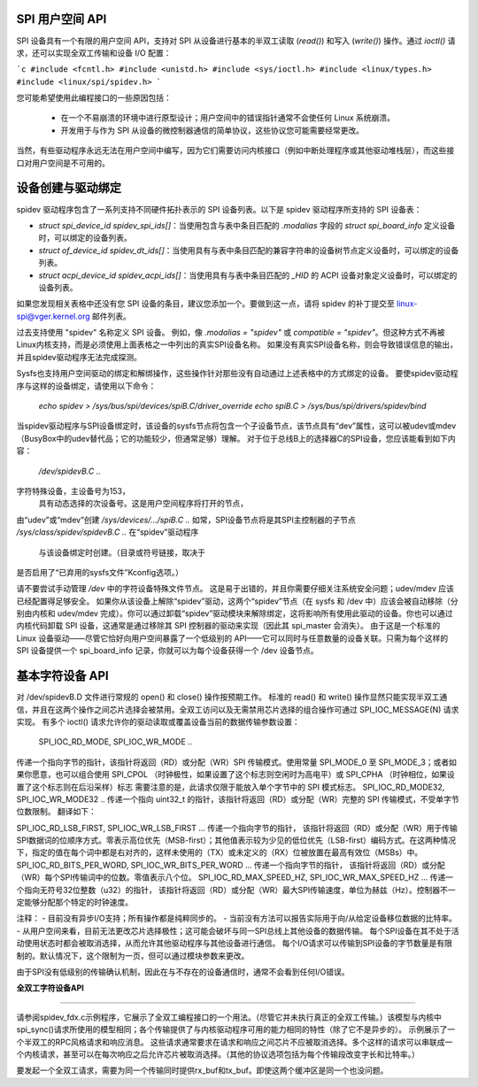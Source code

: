 SPI 用户空间 API
=================

SPI 设备具有一个有限的用户空间 API，支持对 SPI 从设备进行基本的半双工读取 (`read()`) 和写入 (`write()`) 操作。通过 `ioctl()` 请求，还可以实现全双工传输和设备 I/O 配置：

```c
#include <fcntl.h>
#include <unistd.h>
#include <sys/ioctl.h>
#include <linux/types.h>
#include <linux/spi/spidev.h>
```

您可能希望使用此编程接口的一些原因包括：

 * 在一个不易崩溃的环境中进行原型设计；用户空间中的错误指针通常不会使任何 Linux 系统崩溃。
 * 开发用于与作为 SPI 从设备的微控制器通信的简单协议，这些协议您可能需要经常更改。
当然，有些驱动程序永远无法在用户空间中编写，因为它们需要访问内核接口（例如中断处理程序或其他驱动堆栈层），而这些接口对用户空间是不可用的。

设备创建与驱动绑定
==============================

spidev 驱动程序包含了一系列支持不同硬件拓扑表示的 SPI 设备列表。以下是 spidev 驱动程序所支持的 SPI 设备表：

- `struct spi_device_id spidev_spi_ids[]`：当使用包含与表中条目匹配的 `.modalias` 字段的 `struct spi_board_info` 定义设备时，可以绑定的设备列表。
- `struct of_device_id spidev_dt_ids[]`：当使用具有与表中条目匹配的兼容字符串的设备树节点定义设备时，可以绑定的设备列表。
- `struct acpi_device_id spidev_acpi_ids[]`：当使用具有与表中条目匹配的 `_HID` 的 ACPI 设备对象定义设备时，可以绑定的设备列表。

如果您发现相关表格中还没有您 SPI 设备的条目，建议您添加一个。要做到这一点，请将 spidev 的补丁提交至 linux-spi@vger.kernel.org 邮件列表。

过去支持使用 "spidev" 名称定义 SPI 设备。
例如，像 `.modalias = "spidev"` 或 `compatible = "spidev"`。但这种方式不再被Linux内核支持，而是必须使用上面表格之一中列出的真实SPI设备名称。
如果没有真实SPI设备名称，则会导致错误信息的输出，并且spidev驱动程序无法完成探测。

Sysfs也支持用户空间驱动的绑定和解绑操作，这些操作针对那些没有自动通过上述表格中的方式绑定的设备。
要使spidev驱动程序与这样的设备绑定，请使用以下命令：

    `echo spidev > /sys/bus/spi/devices/spiB.C/driver_override`
    `echo spiB.C > /sys/bus/spi/drivers/spidev/bind`

当spidev驱动程序与SPI设备绑定时，该设备的sysfs节点将包含一个子设备节点，该节点具有“dev”属性，这可以被udev或mdev（BusyBox中的udev替代品；它的功能较少，但通常足够）理解。
对于位于总线B上的选择器C的SPI设备，您应该能看到如下内容：

    `/dev/spidevB.C ..`
字符特殊设备，主设备号为153，
	具有动态选择的次设备号。这是用户空间程序将打开的节点，
由“udev”或“mdev”创建
`/sys/devices/.../spiB.C ..`
如常，SPI设备节点将是其SPI主控制器的子节点
`/sys/class/spidev/spidevB.C ..`
在“spidev”驱动程序
	与该设备绑定时创建。（目录或符号链接，取决于
是否启用了“已弃用的sysfs文件”Kconfig选项。）

请不要尝试手动管理 `/dev` 中的字符设备特殊文件节点。
这是易于出错的，并且你需要仔细关注系统安全问题；udev/mdev 应该已经配置得足够安全。
如果你从该设备上解除“spidev”驱动，这两个“spidev”节点（在 sysfs 和 /dev 中）应该会被自动移除（分别由内核和 udev/mdev 完成）。你可以通过卸载“spidev”驱动模块来解除绑定，这将影响所有使用此驱动的设备。你也可以通过内核代码卸载 SPI 设备，这通常是通过移除其 SPI 控制器的驱动来实现（因此其 spi_master 会消失）。
由于这是一个标准的 Linux 设备驱动——尽管它恰好向用户空间暴露了一个低级别的 API——它可以同时与任意数量的设备关联。只需为每个这样的 SPI 设备提供一个 spi_board_info 记录，你就可以为每个设备获得一个 /dev 设备节点。

基本字符设备 API
==================
对 /dev/spidevB.D 文件进行常规的 open() 和 close() 操作按预期工作。
标准的 read() 和 write() 操作显然只能实现半双工通信，并且在这两个操作之间芯片选择会被禁用。全双工访问以及无需禁用芯片选择的组合操作可通过 SPI_IOC_MESSAGE(N) 请求实现。
有多个 ioctl() 请求允许你的驱动读取或覆盖设备当前的数据传输参数设置：

    SPI_IOC_RD_MODE, SPI_IOC_WR_MODE ..
传递一个指向字节的指针，该指针将返回（RD）或分配（WR）SPI 传输模式。使用常量 SPI_MODE_0 至 SPI_MODE_3；或者如果你愿意，也可以组合使用 SPI_CPOL （时钟极性，如果设置了这个标志则空闲时为高电平）或 SPI_CPHA （时钟相位，如果设置了这个标志则在后沿采样）标志
需要注意的是，此请求仅限于能放入单个字节中的 SPI 模式标志。
SPI_IOC_RD_MODE32, SPI_IOC_WR_MODE32 ..
传递一个指向 uint32_t 的指针，该指针将返回（RD）或分配（WR）完整的 SPI 传输模式，不受单字节位数限制。
翻译如下：

SPI_IOC_RD_LSB_FIRST, SPI_IOC_WR_LSB_FIRST ...
传递一个指向字节的指针，
该指针将返回（RD）或分配（WR）用于传输SPI数据词的位顺序方式。零表示高位优先（MSB-first）；其他值表示较为少见的低位优先（LSB-first）编码方式。在这两种情况下，指定的值在每个词中都是右对齐的，这样未使用的（TX）或未定义的（RX）位被放置在最高有效位（MSBs）中。
SPI_IOC_RD_BITS_PER_WORD, SPI_IOC_WR_BITS_PER_WORD ...
传递一个指向字节的指针，
该指针将返回（RD）或分配（WR）每个SPI传输词中的位数。零值表示八个位。
SPI_IOC_RD_MAX_SPEED_HZ, SPI_IOC_WR_MAX_SPEED_HZ ...
传递一个指向无符号32位整数（u32）的指针，
该指针将返回（RD）或分配（WR）最大SPI传输速度，单位为赫兹（Hz）。控制器不一定能够分配那个特定的时钟速度。

注释：
- 目前没有异步I/O支持；所有操作都是纯粹同步的。
- 当前没有方法可以报告实际用于向/从给定设备移位数据的比特率。
- 从用户空间来看，目前无法更改芯片选择极性；这可能会破坏与同一SPI总线上其他设备的数据传输。
每个SPI设备在其不处于活动使用状态时都会被取消选择，从而允许其他驱动程序与其他设备进行通信。
每个I/O请求可以传输到SPI设备的字节数量是有限制的。默认情况下，这个限制为一页，但可以通过模块参数来更改。

由于SPI没有低级别的传输确认机制，因此在与不存在的设备通信时，通常不会看到任何I/O错误。

**全双工字符设备API**

===============================

请参阅spidev_fdx.c示例程序，它展示了全双工编程接口的一个用法。（尽管它并未执行真正的全双工传输。）该模型与内核中spi_sync()请求所使用的模型相同；各个传输提供了与内核驱动程序可用的能力相同的特性（除了它不是异步的）。
示例展示了一个半双工的RPC风格请求和响应消息。
这些请求通常要求在请求和响应之间芯片不应被取消选择。多个这样的请求可以串联成一个内核请求，甚至可以在每次响应之后允许芯片被取消选择。（其他的协议选项包括为每个传输段改变字长和比特率。）

要发起一个全双工请求，需要为同一个传输同时提供rx_buf和tx_buf。即使这两个缓冲区是同一个也没问题。
